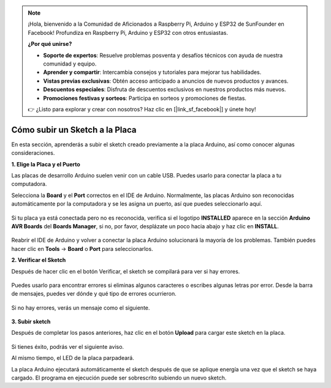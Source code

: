 .. note::

    ¡Hola, bienvenido a la Comunidad de Aficionados a Raspberry Pi, Arduino y ESP32 de SunFounder en Facebook! Profundiza en Raspberry Pi, Arduino y ESP32 con otros entusiastas.

    **¿Por qué unirse?**

    - **Soporte de expertos**: Resuelve problemas posventa y desafíos técnicos con ayuda de nuestra comunidad y equipo.
    - **Aprender y compartir**: Intercambia consejos y tutoriales para mejorar tus habilidades.
    - **Vistas previas exclusivas**: Obtén acceso anticipado a anuncios de nuevos productos y avances.
    - **Descuentos especiales**: Disfruta de descuentos exclusivos en nuestros productos más nuevos.
    - **Promociones festivas y sorteos**: Participa en sorteos y promociones de fiestas.

    👉 ¿Listo para explorar y crear con nosotros? Haz clic en [|link_sf_facebook|] y únete hoy!

Cómo subir un Sketch a la Placa
=============================================

En esta sección, aprenderás a subir el sketch creado previamente a la placa Arduino, así como conocer algunas consideraciones.

**1. Elige la Placa y el Puerto**

Las placas de desarrollo Arduino suelen venir con un cable USB. Puedes usarlo para conectar la placa a tu computadora.

Selecciona la **Board** y el **Port** correctos en el IDE de Arduino. Normalmente, las placas Arduino son reconocidas automáticamente por la computadora y se les asigna un puerto, así que puedes seleccionarlo aquí.

    .. image:: img/board_port.png

Si tu placa ya está conectada pero no es reconocida, verifica si el logotipo **INSTALLED** aparece en la sección **Arduino AVR Boards** del **Boards Manager**, si no, por favor, desplázate un poco hacia abajo y haz clic en **INSTALL**.

    .. image:: img/upload1.png

Reabrir el IDE de Arduino y volver a conectar la placa Arduino solucionará la mayoría de los problemas. También puedes hacer clic en **Tools** -> **Board** o **Port** para seleccionarlos.

**2. Verificar el Sketch**

Después de hacer clic en el botón Verificar, el sketch se compilará para ver si hay errores.

    .. image:: img/sp221014_174532.png

Puedes usarlo para encontrar errores si eliminas algunos caracteres o escribes algunas letras por error. Desde la barra de mensajes, puedes ver dónde y qué tipo de errores ocurrieron.

    .. image:: img/sp221014_175307.png

Si no hay errores, verás un mensaje como el siguiente.

    .. image:: img/sp221014_175512.png

**3. Subir sketch**

Después de completar los pasos anteriores, haz clic en el botón **Upload** para cargar este sketch en la placa.

    .. image:: img/sp221014_175614.png

Si tienes éxito, podrás ver el siguiente aviso.

.. image:: img/sp221014_175654.png

Al mismo tiempo, el LED de la placa parpadeará.

.. image:: img/1_led.jpg

La placa Arduino ejecutará automáticamente el sketch después de que se aplique energía una vez que el sketch se haya cargado. El programa en ejecución puede ser sobrescrito subiendo un nuevo sketch.
